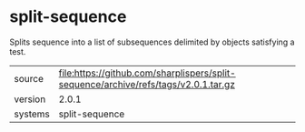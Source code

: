 * split-sequence

Splits sequence into a list of subsequences delimited by objects satisfying a test.

|---------+-------------------------------------------------------------------------------------|
| source  | file:https://github.com/sharplispers/split-sequence/archive/refs/tags/v2.0.1.tar.gz |
| version | 2.0.1                                                                               |
| systems | split-sequence                                                                      |
|---------+-------------------------------------------------------------------------------------|
